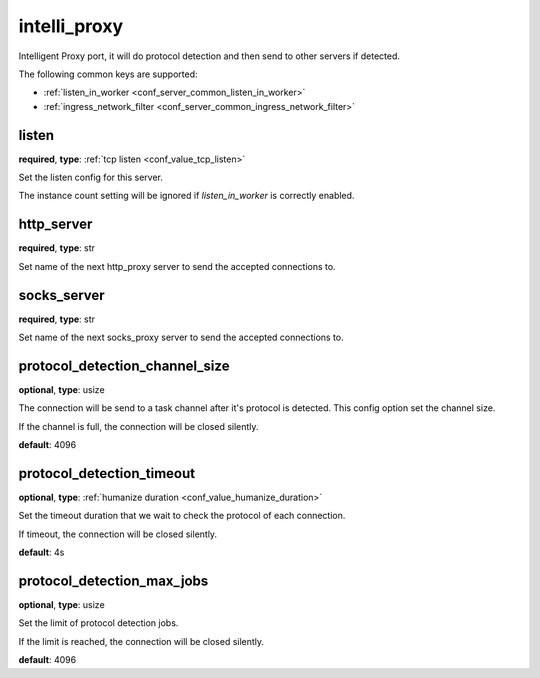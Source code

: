 .. _configuration_server_intelli_proxy:

intelli_proxy
=============

Intelligent Proxy port, it will do protocol detection and then send to other servers if detected.

The following common keys are supported:

* :ref:`listen_in_worker <conf_server_common_listen_in_worker>`
* :ref:`ingress_network_filter <conf_server_common_ingress_network_filter>`

listen
------

**required**, **type**: :ref:`tcp listen <conf_value_tcp_listen>`

Set the listen config for this server.

The instance count setting will be ignored if *listen_in_worker* is correctly enabled.

http_server
-----------

**required**, **type**: str

Set name of the next http_proxy server to send the accepted connections to.

socks_server
------------

**required**, **type**: str

Set name of the next socks_proxy server to send the accepted connections to.

protocol_detection_channel_size
-------------------------------

**optional**, **type**: usize

The connection will be send to a task channel after it's protocol is detected. This config option set the channel size.

If the channel is full, the connection will be closed silently.

**default**: 4096

protocol_detection_timeout
--------------------------

**optional**, **type**: :ref:`humanize duration <conf_value_humanize_duration>`

Set the timeout duration that we wait to check the protocol of each connection.

If timeout, the connection will be closed silently.

**default**: 4s

protocol_detection_max_jobs
---------------------------

**optional**, **type**: usize

Set the limit of protocol detection jobs.

If the limit is reached, the connection will be closed silently.

**default**: 4096

